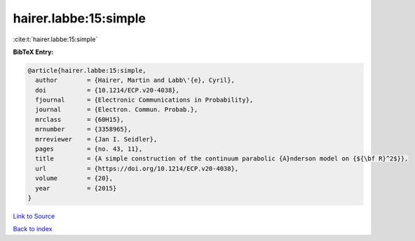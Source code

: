 hairer.labbe:15:simple
======================

:cite:t:`hairer.labbe:15:simple`

**BibTeX Entry:**

.. code-block:: bibtex

   @article{hairer.labbe:15:simple,
     author        = {Hairer, Martin and Labb\'{e}, Cyril},
     doi           = {10.1214/ECP.v20-4038},
     fjournal      = {Electronic Communications in Probability},
     journal       = {Electron. Commun. Probab.},
     mrclass       = {60H15},
     mrnumber      = {3358965},
     mrreviewer    = {Jan I. Seidler},
     pages         = {no. 43, 11},
     title         = {A simple construction of the continuum parabolic {A}nderson model on {${\bf R}^2$}},
     url           = {https://doi.org/10.1214/ECP.v20-4038},
     volume        = {20},
     year          = {2015}
   }

`Link to Source <https://doi.org/10.1214/ECP.v20-4038},>`_


`Back to index <../By-Cite-Keys.html>`_
